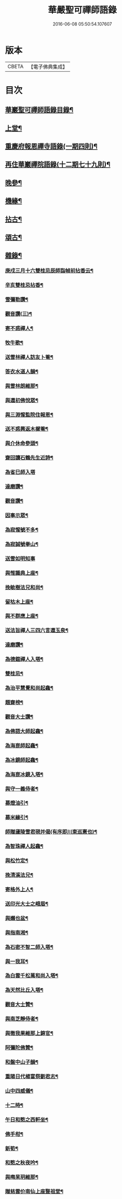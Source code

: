 #+TITLE: 華嚴聖可禪師語錄 
#+DATE: 2016-06-08 05:50:54.107607

* 版本
 |     CBETA|【電子佛典集成】|

* 目次
** [[file:KR6q0488_001.txt::001-0783a1][華巖聖可禪師語錄目錄¶]]
** [[file:KR6q0488_001.txt::001-0783b4][上堂¶]]
** [[file:KR6q0488_001.txt::001-0784c25][重慶府報恩禪寺語錄(一期四則)¶]]
** [[file:KR6q0488_001.txt::001-0785c4][再住華巖禪院語錄(十二期七十九則)¶]]
** [[file:KR6q0488_003.txt::003-0793a3][晚參¶]]
** [[file:KR6q0488_003.txt::003-0794b23][機緣¶]]
** [[file:KR6q0488_004.txt::004-0799a3][拈古¶]]
** [[file:KR6q0488_004.txt::004-0801b8][頌古¶]]
** [[file:KR6q0488_005.txt::005-0803a3][雜錄¶]]
*** [[file:KR6q0488_005.txt::005-0803a4][庚戍三月十六雙桂忌辰師詣幀前拈香云¶]]
*** [[file:KR6q0488_005.txt::005-0803a8][辛亥雙桂忌拈香¶]]
*** [[file:KR6q0488_005.txt::005-0803a12][雪彌勒讚¶]]
*** [[file:KR6q0488_005.txt::005-0803a15][觀音讚(三)¶]]
*** [[file:KR6q0488_005.txt::005-0803a29][寄不惑禪人¶]]
*** [[file:KR6q0488_005.txt::005-0803b4][牧牛歌¶]]
*** [[file:KR6q0488_005.txt::005-0803b9][送雪林禪人訪友卜菴¶]]
*** [[file:KR6q0488_005.txt::005-0803b12][答衣水道人韻¶]]
*** [[file:KR6q0488_005.txt::005-0803b16][與雪林朗維那¶]]
*** [[file:KR6q0488_005.txt::005-0803b18][與還初佛悅眾¶]]
*** [[file:KR6q0488_005.txt::005-0803b20][與三淵惺監院住報恩¶]]
*** [[file:KR6q0488_005.txt::005-0803b22][送不惑興返木樨菴¶]]
*** [[file:KR6q0488_005.txt::005-0803b25][與介休命參頭¶]]
*** [[file:KR6q0488_005.txt::005-0803b28][齋回讀石鶴先生近詩¶]]
*** [[file:KR6q0488_005.txt::005-0803b30][為省巳師入塔]]
*** [[file:KR6q0488_005.txt::005-0803c6][達磨讚¶]]
*** [[file:KR6q0488_005.txt::005-0803c10][觀音讚¶]]
*** [[file:KR6q0488_005.txt::005-0803c16][因事示眾¶]]
*** [[file:KR6q0488_005.txt::005-0803c25][為寂惺號不多¶]]
*** [[file:KR6q0488_005.txt::005-0803c28][為寂誠號拳山¶]]
*** [[file:KR6q0488_005.txt::005-0803c30][送雪如明知事]]
*** [[file:KR6q0488_005.txt::005-0804a4][與惟識典上座¶]]
*** [[file:KR6q0488_005.txt::005-0804a7][挽敏樹法兄和尚¶]]
*** [[file:KR6q0488_005.txt::005-0804a10][留枯木上座¶]]
*** [[file:KR6q0488_005.txt::005-0804a13][與不群應上座¶]]
*** [[file:KR6q0488_005.txt::005-0804a16][送法旨禪人三四六言還玉泉¶]]
*** [[file:KR6q0488_005.txt::005-0804a19][達磨讚¶]]
*** [[file:KR6q0488_005.txt::005-0804a22][為德鎧禪人入塔¶]]
*** [[file:KR6q0488_005.txt::005-0804a26][雙桂忌¶]]
*** [[file:KR6q0488_005.txt::005-0804a29][為治平慧覺和尚起龕¶]]
*** [[file:KR6q0488_005.txt::005-0804b7][題齋榜¶]]
*** [[file:KR6q0488_005.txt::005-0804b13][觀音大士讚¶]]
*** [[file:KR6q0488_005.txt::005-0804b18][為佛語大師起龕¶]]
*** [[file:KR6q0488_005.txt::005-0804b23][為海崑師起龕¶]]
*** [[file:KR6q0488_005.txt::005-0804b29][為冰鏡師起龕¶]]
*** [[file:KR6q0488_005.txt::005-0804c4][為海崑冰鏡入塔¶]]
*** [[file:KR6q0488_005.txt::005-0804c8][與守一義侍者¶]]
*** [[file:KR6q0488_005.txt::005-0804c10][募燈油引¶]]
*** [[file:KR6q0488_005.txt::005-0804c15][募米緣引¶]]
*** [[file:KR6q0488_005.txt::005-0804c25][師贈廬陵雪君硯并偈(有序即川東巡憲也)¶]]
*** [[file:KR6q0488_005.txt::005-0805a2][為智珠禪人起龕¶]]
*** [[file:KR6q0488_005.txt::005-0805a11][與松竹定¶]]
*** [[file:KR6q0488_005.txt::005-0805a14][挽清溪法兄¶]]
*** [[file:KR6q0488_005.txt::005-0805a17][寄格外上人¶]]
*** [[file:KR6q0488_005.txt::005-0805a20][送印光大士之峨眉¶]]
*** [[file:KR6q0488_005.txt::005-0805a23][與嬾也盆¶]]
*** [[file:KR6q0488_005.txt::005-0805a26][與指南湘¶]]
*** [[file:KR6q0488_005.txt::005-0805a28][為石密不智二師入塔¶]]
*** [[file:KR6q0488_005.txt::005-0805b2][與一我耳¶]]
*** [[file:KR6q0488_005.txt::005-0805b5][為白雲千松萬和尚入塔¶]]
*** [[file:KR6q0488_005.txt::005-0805b8][為天然比丘入塔¶]]
*** [[file:KR6q0488_005.txt::005-0805b12][觀音大士贊¶]]
*** [[file:KR6q0488_005.txt::005-0805b15][與南芝靜侍者¶]]
*** [[file:KR6q0488_005.txt::005-0805b18][與徹我果維那上錦官¶]]
*** [[file:KR6q0488_005.txt::005-0805b21][阿彌陀佛贊¶]]
*** [[file:KR6q0488_005.txt::005-0805b30][和盤中山子韻¶]]
*** [[file:KR6q0488_005.txt::005-0805c3][重陽日代楊富祭劉君志¶]]
*** [[file:KR6q0488_005.txt::005-0805c6][山中四威儀¶]]
*** [[file:KR6q0488_005.txt::005-0805c12][十二時¶]]
*** [[file:KR6q0488_005.txt::005-0805c27][午日和憨之西軒坐¶]]
*** [[file:KR6q0488_005.txt::005-0805c30][佛手柑¶]]
*** [[file:KR6q0488_005.txt::005-0806a4][新筍¶]]
*** [[file:KR6q0488_005.txt::005-0806a13][和憨之秋夜吟¶]]
*** [[file:KR6q0488_005.txt::005-0806a16][與晦杲玥維那¶]]
*** [[file:KR6q0488_005.txt::005-0806a19][贈慈雲价南仙上座豎祖堂¶]]
*** [[file:KR6q0488_005.txt::005-0806a22][竹杖¶]]
*** [[file:KR6q0488_005.txt::005-0806a25][與玄度潤禪師¶]]
*** [[file:KR6q0488_005.txt::005-0806a28][浴佛¶]]
*** [[file:KR6q0488_005.txt::005-0806b6][為明玄上座舉火¶]]
*** [[file:KR6q0488_005.txt::005-0806b11][與息知禪師行腳¶]]
*** [[file:KR6q0488_005.txt::005-0806b14][贊慈雲長老¶]]
*** [[file:KR6q0488_005.txt::005-0806b18][贊不惑長老¶]]
*** [[file:KR6q0488_005.txt::005-0806b23][與大器成禪師¶]]
*** [[file:KR6q0488_005.txt::005-0806b26][自贊¶]]
*** [[file:KR6q0488_005.txt::005-0806c15][與指雲孝維那¶]]
*** [[file:KR6q0488_005.txt::005-0806c18][觀音菩薩贊¶]]
*** [[file:KR6q0488_005.txt::005-0806c23][普賢菩薩贊¶]]
*** [[file:KR6q0488_005.txt::005-0806c26][與大荒顯¶]]
*** [[file:KR6q0488_005.txt::005-0806c29][山中四威儀¶]]
*** [[file:KR6q0488_005.txt::005-0807a4][又三五七言¶]]
*** [[file:KR6q0488_005.txt::005-0807a13][與懷璞美侍者¶]]
*** [[file:KR6q0488_005.txt::005-0807a16][答果生劉孝廉韻¶]]
*** [[file:KR6q0488_005.txt::005-0807a20][答伯鴻鄧相公見過用憶華岩韻¶]]
*** [[file:KR6q0488_005.txt::005-0807a24][答惠吉鄧孝廉韻¶]]
*** [[file:KR6q0488_005.txt::005-0807a28][為徹空師舉火¶]]
*** [[file:KR6q0488_005.txt::005-0807b2][法派¶]]

* 卷
[[file:KR6q0488_001.txt][華嚴聖可禪師語錄 1]]
[[file:KR6q0488_002.txt][華嚴聖可禪師語錄 2]]
[[file:KR6q0488_003.txt][華嚴聖可禪師語錄 3]]
[[file:KR6q0488_004.txt][華嚴聖可禪師語錄 4]]
[[file:KR6q0488_005.txt][華嚴聖可禪師語錄 5]]

